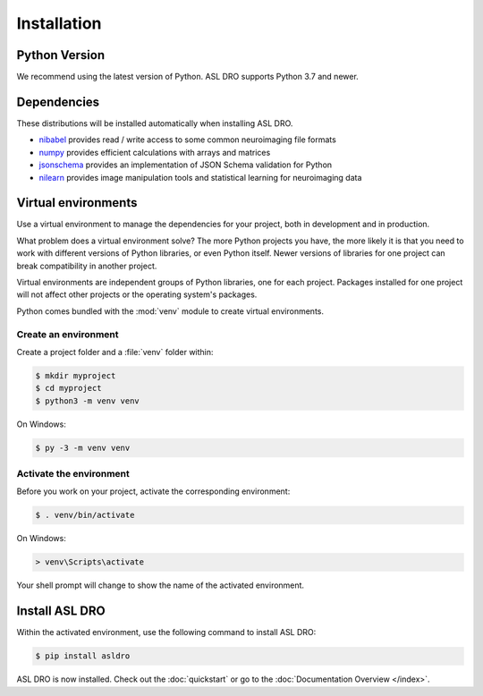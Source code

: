 Installation
============


Python Version
--------------

We recommend using the latest version of Python. ASL DRO supports Python
3.7 and newer.

Dependencies
------------

These distributions will be installed automatically when installing ASL DRO.

* `nibabel`_ provides read / write access to some common neuroimaging file formats
* `numpy`_ provides efficient calculations with arrays and matrices
* `jsonschema`_ provides an implementation of JSON Schema validation for Python
* `nilearn`_ provides image manipulation tools and statistical learning for neuroimaging data

.. _nibabel: https://nipy.org/nibabel/
.. _numpy: https://numpy.org/
.. _jsonschema: https://python-jsonschema.readthedocs.io/en/stable/
.. _nilearn: https://nipy.org/packages/nilearn/index.html

Virtual environments
--------------------

Use a virtual environment to manage the dependencies for your project, both in
development and in production.

What problem does a virtual environment solve? The more Python projects you
have, the more likely it is that you need to work with different versions of
Python libraries, or even Python itself. Newer versions of libraries for one
project can break compatibility in another project.

Virtual environments are independent groups of Python libraries, one for each
project. Packages installed for one project will not affect other projects or
the operating system's packages.

Python comes bundled with the :mod:`venv` module to create virtual
environments.


.. _install-create-env:

Create an environment
~~~~~~~~~~~~~~~~~~~~~

Create a project folder and a :file:`venv` folder within:

.. code-block:: sh

    $ mkdir myproject
    $ cd myproject
    $ python3 -m venv venv

On Windows:

.. code-block:: bat

    $ py -3 -m venv venv


.. _install-activate-env:

Activate the environment
~~~~~~~~~~~~~~~~~~~~~~~~

Before you work on your project, activate the corresponding environment:

.. code-block:: sh

    $ . venv/bin/activate

On Windows:

.. code-block:: bat

    > venv\Scripts\activate

Your shell prompt will change to show the name of the activated
environment.


Install ASL DRO
---------------

Within the activated environment, use the following command to install
ASL DRO:

.. code-block:: sh

    $ pip install asldro

ASL DRO is now installed. Check out the :doc:`quickstart` or go to the
:doc:`Documentation Overview </index>`.

